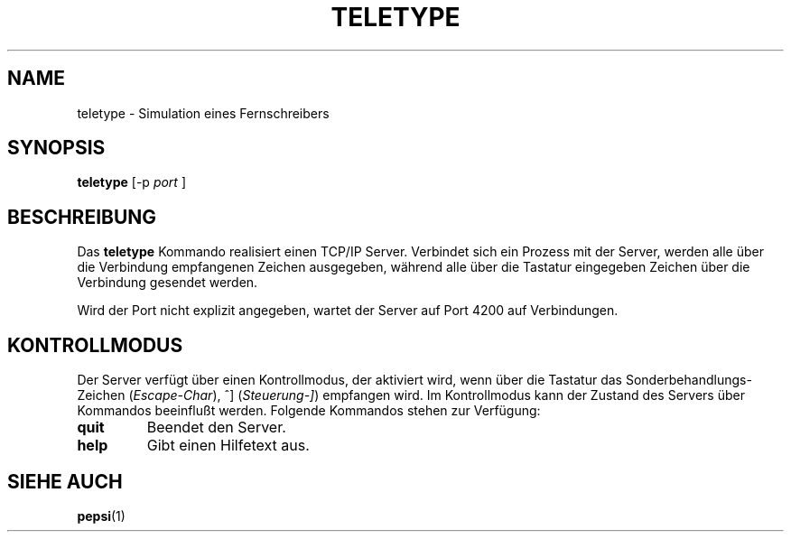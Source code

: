 .do hla de
.do hpf hyphen.den
.TH TELETYPE 1 "2005-08-10" "pep-8 Projekt" "pep-8 Projekt Handbuch" \" -*- nroff -*-
.SH NAME
teletype \- Simulation eines Fernschreibers
.SH SYNOPSIS
.B teletype
.RI "[\-p " port " ]"
.SH BESCHREIBUNG
Das
.BR teletype 
Kommando realisiert einen TCP/IP Server. Verbindet sich ein Prozess mit
der Server, werden alle über die Verbindung empfangenen Zeichen 
ausgegeben, während alle über die Tastatur eingegeben 
Zeichen über die Verbindung gesendet werden.
.LP
Wird der Port nicht explizit angegeben, wartet der Server auf Port 4200
auf Verbindungen.
.SH KONTROLLMODUS
Der Server verfügt über einen Kontrollmodus, der aktiviert
wird, wenn über die Tastatur das Sonderbehandlungs-Zeichen 
.RI ( Escape-Char ),
^]
.RI ( Steuerung-] )
empfangen wird. Im Kontrollmodus kann der Zustand des Servers über
Kommandos beeinflußt werden. Folgende Kommandos stehen zur 
Verfügung:
.TP
.B quit
Beendet den Server.
.TP
.B help
Gibt einen Hilfetext aus.
.SH SIEHE AUCH
.BR pepsi (1)
